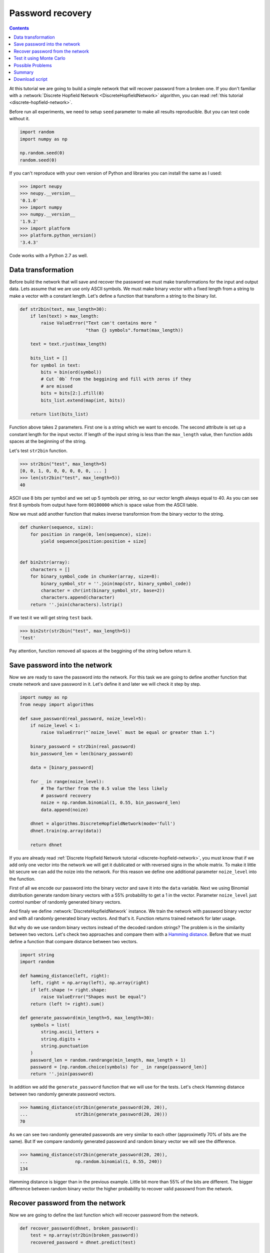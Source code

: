 .. _password-recovery:

Password recovery
=================

.. contents::

At this tutorial we are going to build a simple network that will recover password from a broken one.
If you don't familiar with a :network:`Discrete Hopfield Network <DiscreteHopfieldNetwork>` algorithm, you can read :ref:`this tutorial <discrete-hopfield-network>`.

Before run all experiments, we need to setup ``seed`` parameter to make all results reproducible.
But you can test code without it.

.. code-block:: python

    import random
    import numpy as np

    np.random.seed(0)
    random.seed(0)

If you can't reproduce with your own version of Python and libraries you can install the same as I used:

.. code-block:: python

    >>> import neupy
    >>> neupy.__version__
    '0.1.0'
    >>> import numpy
    >>> numpy.__version__
    '1.9.2'
    >>> import platform
    >>> platform.python_version()
    '3.4.3'

Code works with a Python 2.7 as well.

Data transformation
-------------------

Before build the network that will save and recover the password we must make transformations for the input and output data.
Lets assume that we are use only ASCII symbols.
We must make binary vector with a fixed length from a string to make a vector with a constant length.
Let's define a function that transform a string to the binary list.

.. code-block:: python

    def str2bin(text, max_length=30):
        if len(text) > max_length:
            raise ValueError("Text can't contains more "
                             "than {} symbols".format(max_length))

        text = text.rjust(max_length)

        bits_list = []
        for symbol in text:
            bits = bin(ord(symbol))
            # Cut `0b` from the beggining and fill with zeros if they
            # are missed
            bits = bits[2:].zfill(8)
            bits_list.extend(map(int, bits))

        return list(bits_list)

Function above takes 2 parameters.
First one is a string which we want to encode.
The second attribute is set up a constant length for the input vector.
If length of the input string is less than the ``max_length`` value, then function adds spaces at the beginning of the string.

Let's test ``str2bin`` function.

.. code-block:: python

    >>> str2bin("test", max_length=5)
    [0, 0, 1, 0, 0, 0, 0, 0, 0, ... ]
    >>> len(str2bin("test", max_length=5))
    40

ASCII use 8 bits per symbol and we set up 5 symbols per string, so our vector length always equal to 40.
As you can see first 8 symbols from output have form ``00100000`` which is space value from the ASCII table.

Now we must add another function that makes inverse transformion from the binary vector to the string.

.. code-block:: python

    def chunker(sequence, size):
        for position in range(0, len(sequence), size):
            yield sequence[position:position + size]


    def bin2str(array):
        characters = []
        for binary_symbol_code in chunker(array, size=8):
            binary_symbol_str = ''.join(map(str, binary_symbol_code))
            character = chr(int(binary_symbol_str, base=2))
            characters.append(character)
        return ''.join(characters).lstrip()

If we test it we will get string ``test`` back.

.. code-block:: python

    >>> bin2str(str2bin("test", max_length=5))
    'test'

Pay attention, function removed all spaces at the beggining of the string before return it.

Save password into the network
------------------------------

Now we are ready to save the password into the network.
For this task we are going to define another function that create network and save password in it.
Let's define it and later we will check it step by step.

.. code-block:: python

    import numpy as np
    from neupy import algorithms

    def save_password(real_password, noize_level=5):
        if noize_level < 1:
            raise ValueError("`noize_level` must be equal or greater than 1.")

        binary_password = str2bin(real_password)
        bin_password_len = len(binary_password)

        data = [binary_password]

        for _ in range(noize_level):
            # The farther from the 0.5 value the less likely
            # password recovery
            noize = np.random.binomial(1, 0.55, bin_password_len)
            data.append(noize)

        dhnet = algorithms.DiscreteHopfieldNetwork(mode='full')
        dhnet.train(np.array(data))

        return dhnet

If you are already read :ref:`Discrete Hopfield Network tutorial <discrete-hopfield-network>`, you must know that if we add only one vector into the network we will get it dublicated or with reversed signs in the whole matrix.
To make it little bit secure we can add the noize into the network.
For this reason we define one additional parameter ``noize_level`` into the function.

First of all we encode our password into the binary vector and save it into the ``data`` variable.
Next we using Binomial distribution generate random binary vectors with a 55% probability to get a 1 in the vector.
Parameter ``noize_level`` just control number of randomly generated binary vectors.

And finaly we define :network:`DiscreteHopfieldNetwork` instance.
We train the network with password binary vector and with all randomly generated binary vectors.
And that's it.
Function returns trained network for later usage.

But why do we use random binary vectors instead of the decoded random strings?
The problem is in the similarity between two vectors.
Let's check two approaches and compare them with a `Hamming distance <https://en.wikipedia.org/wiki/Hamming_distance>`_.
Before that we must define a function that compare distance between two vectors.

.. code-block:: python

    import string
    import random

    def hamming_distance(left, right):
        left, right = np.array(left), np.array(right)
        if left.shape != right.shape:
            raise ValueError("Shapes must be equal")
        return (left != right).sum()

    def generate_password(min_length=5, max_length=30):
        symbols = list(
            string.ascii_letters +
            string.digits +
            string.punctuation
        )
        password_len = random.randrange(min_length, max_length + 1)
        password = [np.random.choice(symbols) for _ in range(password_len)]
        return ''.join(password)


In addition we add the ``generate_password`` function that we will use for the tests.
Let's check Hamming distance between two randomly generate password vectors.

.. code-block:: python

    >>> hamming_distance(str2bin(generate_password(20, 20)),
    ...                  str2bin(generate_password(20, 20)))
    70

As we can see two randomly generated passwords are very similar to each other (approximetly 70% of bits are the same).
But If we compare randomly generated password and random binary vector we will see the difference.

.. code-block:: python

    >>> hamming_distance(str2bin(generate_password(20, 20)),
    ...                  np.random.binomial(1, 0.55, 240))
    134

Hamming distance is bigger than in the previous example.
Little bit more than 55% of the bits are different.
The bigger difference between random binary vector the higher probability to recover valid passowrd from the network.

Recover password from the network
---------------------------------

Now we are going to define the last function which will recover password from the network.

.. code-block:: python

    def recover_password(dhnet, broken_password):
        test = np.array(str2bin(broken_password))
        recovered_password = dhnet.predict(test)

        if recovered_password.ndim == 2:
            recovered_password = recovered_password[0, :]

        return bin2str(recovered_password)

Function takes two parameters.
The first one is the network instance.
The second one is a broken password.

Finnaly we can test it.

.. code-block:: python

    >>> my_password = "$My%Super^Secret*^&Passwd"
    >>> dhnet = save_password(my_password, noize_level=12)
    >>> recover_password(dhnet, "-My-Super-Secret---Passwd")
    '$My%Super^Secret*^&Passwd'
    >>> _ == my_password
    True
    >>>
    >>> recover_password(dhnet, "-My-Super")
    '\x19`\xa0\x04Í\x14#ÛE2er\x1eÛe#2m4jV\x07PqsCwd'
    >>>
    >>> recover_password(dhnet, "Invalid")
    '\x02 \x1d`\x80$Ì\x1c#ÎE¢eò\x0eÛe§:/$ê\x04\x07@5sCu$'
    >>>
    >>> recover_password(dhnet, "MySuperSecretPasswd")
    '$My%Super^Secret*^&Passwd'
    >>> _ == my_password
    True

Everithing looks fine.
But one problem sometimes exists.
Network can produce string that we didn't teach it.
This string can looks almost like the password with few different symbols.
Basicly each trained input vector create local minimum inside of the Discrete Hopfield Network.
The problem is exists when network creates additional local minimum somewhere between input patterns.
We cann't defend from being hit into it.

Test it using Monte Carlo
-------------------------

Let's test it on a randomly generated passwords.
For this task we can use Monte Carlo experiment.

.. code-block:: python

    import pprint
    from operator import itemgetter
    from collections import OrderedDict

    def cutword(word, k, fromleft=False):
        if fromleft:
            return (word[-k:] if k != 0 else '').rjust(len(word))
        return (word[:k] if k != 0 else '').ljust(len(word))

    n_times = 10000
    cases = OrderedDict([
        ('exclude-one', (lambda x: x - 1)),
        ('exclude-quarter', (lambda x: 3 * x // 4)),
        ('exclude-half', (lambda x: x // 2)),
        ('just-one-symbol', (lambda x: 1)),
        ('empty-string', (lambda x: 0)),
    ])
    results = OrderedDict.fromkeys(cases.keys(), 0)

    for _ in range(n_times):
        real_password = generate_password(min_length=25, max_length=25)

        for casename, func in cases.items():
            n_letters = func(len(real_password))
            broken_password = cutword(real_password, k=n_letters,
                                      fromleft=True)

            dhnet = save_password(real_password, noize_level=11)
            recovered_password = recover_password(dhnet, broken_password)

            if recovered_password != real_password:
                results[casename] += 1

    print("Number of fails for each test case:")
    pprint.pprint(results)


After sumbmission your output must be the same as the one below (if you make all step by step)::

    Number of fails for each test case:
    {'exclude-one': 11,
     'exclude-quarter': 729,
     'exclude-half': 5823,
     'just-one-symbol': 9998,
     'empty-string': 10000}

On this test we catch two situation when the network recover password from an one symbol, which is not very good.
It really depence on the noize which we stored inside the network.
Randomization can't give you a perfect result.
Sometimes it can recover password from an empty string, but it also rare situation.

Possible Problems
-----------------

There are few possible problems in the Discrete Hopfile Network.

1. Shifted words are harder to recover than the words with the missed symbols. Better to replace missed symbol with some other instead of remove it.

2. There already exists small probability to recover the password from the empty string.

3. Similar binary code representation for the different symbols is a big problem.
Some times you can have a situation when 2 symbols that are in binary form have difference in one bit. The first idea use a One Hot Encoder. But the problem with it is even bigger. For example we used one of the 94 symbols for the password. If we encode them for each symbol we will get vector with 93 zeros and just 1 active value. The problem that after recovery procedure we must always get a 1 active value which is very unlikely for the network.

Summary
-------

Despite some of the problems, network recovers password very good.
Monte Carlo experiment shows that the fewer symbols we know about the network less probability to recover it.
Even with a half of the known symbols we can recover password with probability less that 50%.

Download script
---------------

You can download and test a full script from the `github <https://github.com/itdxer/neupy/tree/master/examples/password_recovery.py>`_

It didn't contains random ``seed`` initializations, so you will get a different outputs after each run.

.. author:: default
.. categories:: none
.. tags:: memory, unsupervised
.. comments::
